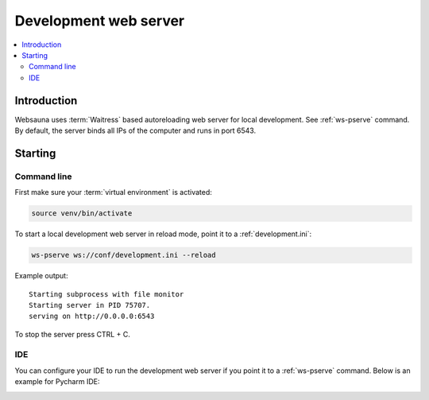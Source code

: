 .. _devserver:

======================
Development web server
======================

.. contents:: :local:

Introduction
============

Websauna uses :term:`Waitress` based autoreloading web server for local development. See :ref:`ws-pserve` command. By default, the server binds all IPs of the computer and runs in port 6543.

Starting
========

Command line
------------

First make sure your :term:`virtual environment` is activated:

.. code-block:: console

    source venv/bin/activate

To start a local development web server in reload mode, point it to a :ref:`development.ini`:

.. code-block:: console

    ws-pserve ws://conf/development.ini --reload

Example output::

    Starting subprocess with file monitor
    Starting server in PID 75707.
    serving on http://0.0.0.0:6543


To stop the server press CTRL + C.

IDE
---

You can configure your IDE to run the development web server if you point it to a :ref:`ws-pserve` command. Below is an example for Pycharm IDE:

.. image:: ../images/dev-server-ide.png
    :width: 640px




